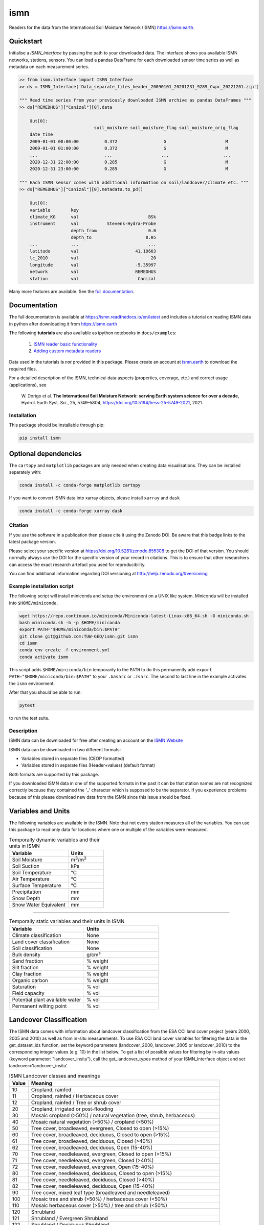 ====
ismn
====

|ci| |cov| |pip| |doc|

.. |ci| image:: https://github.com/TUW-GEO/ismn/actions/workflows/build.yml/badge.svg?branch=master
   :target: https://github.com/TUW-GEO/ismn/actions

.. |cov| image:: https://coveralls.io/repos/TUW-GEO/ismn/badge.png?branch=master
  :target: https://coveralls.io/r/TUW-GEO/ismn?branch=master

.. |pip| image:: https://badge.fury.io/py/ismn.svg
    :target: http://badge.fury.io/py/ismn

.. |doc| image:: https://readthedocs.org/projects/ismn/badge/?version=latest
   :target: http://ismn.readthedocs.org/

Readers for the data from the International Soil Moisture Network (ISMN) https://ismn.earth.

Quickstart
----------
Initialise a `ISMN_Interface` by passing the path to your downloaded data.
The interface shows you available ISMN networks, stations, sensors.
You can load a pandas DataFrame for each downloaded sensor time series as well
as metadata on each measurement series.

.. code-block:: python

    >> from ismn.interface import ISMN_Interface
    >> ds = ISMN_Interface('Data_separate_files_header_20090101_20201231_9289_Cwpc_20221201.zip')

    """ Read time series from your previously downloaded ISMN archive as pandas DataFrames """
    >> ds["REMEDHUS"]["Canizal"][0].data

        Out[0]:
                                 soil_moisture soil_moisture_flag soil_moisture_orig_flag
        date_time
        2009-01-01 00:00:00          0.372                  G                       M
        2009-01-01 01:00:00          0.372                  G                       M
        ...                          ...                   ...                     ...
        2020-12-31 22:00:00          0.285                  G                       M
        2020-12-31 23:00:00          0.285                  G                       M

    """ Each ISMN sensor comes with additional information on soil/landcover/climate etc. """
    >> ds["REMEDHUS"]["Canizal"][0].metadata.to_pd()

        Out[0]:
        variable        key
        climate_KG      val                           BSk
        instrument      val           Stevens-Hydra-Probe
                        depth_from                    0.0
                        depth_to                     0.05
        ...             ...                           ...
        latitude        val                      41.19603
        lc_2010         val                            20
        longitude       val                      -5.35997
        network         val                      REMEDHUS
        station         val                       Canizal

Many more features are available. See the `full documentation <https://ismn.readthedocs.io/en/latest/>`_.

Documentation
-------------
The full documentation is available at https://ismn.readthedocs.io/en/latest and includes
a tutorial on reading ISMN data in python after downloading it from
https://ismn.earth

The following **tutorials** are also available as ipython notebooks in ``docs/examples``:

 #. `ISMN reader basic functionality <https://ismn.readthedocs.io/en/latest/examples/interface.html>`_
 #. `Adding custom metadata readers <https://ismn.readthedocs.io/en/latest/examples/custom_meta.html>`_

Data used in the tutorials is *not* provided in this package. Please create an account at `ismn.earth <https://ismn.earth/en/>`_
to download the required files.

For a detailed description of the ISMN, technical data aspects (properties, coverage, etc.) and correct usage (applications), see

    W. Dorigo et al. **The International Soil Moisture Network: serving Earth system science for over a decade**,
    Hydrol. Earth Syst. Sci., 25, 5749–5804, https://doi.org/10.5194/hess-25-5749-2021, 2021.

Installation
============

This package should be installable through pip:

.. code::

    pip install ismn

Optional dependencies
---------------------

The ``cartopy`` and ``matplotlib`` packages are only needed when creating data visualisations.
They can be installed separately with:

.. code::

    conda install -c conda-forge matplotlib cartopy

If you want to convert ISMN data into xarray objects, please install ``xarray`` and ``dask``

.. code::

    conda install -c conda-forge xarray dask

Citation
========

.. image:: https://zenodo.org/badge/DOI/10.5281/zenodo.855308.svg
   :target: https://doi.org/10.5281/zenodo.855308

If you use the software in a publication then please cite it using the Zenodo DOI.
Be aware that this badge links to the latest package version.

Please select your specific version at https://doi.org/10.5281/zenodo.855308 to get the DOI of that version.
You should normally always use the DOI for the specific version of your record in citations.
This is to ensure that other researchers can access the exact research artefact you used for reproducibility.

You can find additional information regarding DOI versioning at http://help.zenodo.org/#versioning

Example installation script
===========================

The following script will install miniconda and setup the environment on a UNIX
like system. Miniconda will be installed into ``$HOME/miniconda``.

.. code::

   wget https://repo.continuum.io/miniconda/Miniconda-latest-Linux-x86_64.sh -O miniconda.sh
   bash miniconda.sh -b -p $HOME/miniconda
   export PATH="$HOME/miniconda/bin:$PATH"
   git clone git@github.com:TUW-GEO/ismn.git ismn
   cd ismn
   conda env create -f environment.yml
   conda activate ismn

This script adds ``$HOME/miniconda/bin`` temporarily to the ``PATH`` to do this
permanently add ``export PATH="$HOME/miniconda/bin:$PATH"`` to your ``.bashrc``
or ``.zshrc``. The second to last line in the example activates the ``ismn`` environment.

After that you should be able to run:

.. code::

    pytest

to run the test suite.

Description
===========

ISMN data can be downloaded for free after creating an account on the `ISMN Website
<http://ismn.geo.tuwien.ac.at/>`_

ISMN data can be downloaded in two different formats:

* Variables stored in separate files (CEOP formatted)
* Variables stored in separate files (Header+values) (default format)

Both formats are supported by this package.

If you downloaded ISMN data in one of the supported formats in the past it can
be that station names are not recognized correctly because they contained the
'_' character which is supposed to be the separator. If you experience problems
because of this please download new data from the ISMN since this issue should
be fixed.

Variables and Units
-------------------
The following variables are available in the ISMN. Note that not every station
measures all of the variables. You can use this package to read only data for
locations where one or multiple of the variables were measured.

.. list-table:: Temporally dynamic variables and their units in ISMN
   :widths: 25 15
   :header-rows: 1

   * - Variable
     - Units
   * - Soil Moisture
     - m\ :sup:`3`\ /m\ :sup:`3`\
   * - Soil Suction
     - kPa
   * - Soil Temperature
     - °C
   * - Air Temperature
     - °C
   * - Surface Temperature
     - °C
   * - Precipitation
     - mm
   * - Snow Depth
     - mm
   * - Snow Water Equivalent
     - mm

----

.. list-table:: Temporally static variables and their units in ISMN
   :widths: 35 35
   :header-rows: 1

   * - Variable
     - Units
   * - Climate classification
     - None
   * - Land cover classification
     - None
   * - Soil classification
     - None
   * - Bulk density
     - g/cm³
   * - Sand fraction
     - % weight
   * - Silt fraction
     - % weight
   * - Clay fraction
     - % weight
   * - Organic carbon
     - % weight
   * - Saturation
     - % vol
   * - Field capacity
     - % vol
   * - Potential plant available water
     - % vol
   * - Permanent wilting point
     - % vol

Landcover Classification
------------------------
The ISMN data comes with information about landcover classification from the
ESA CCI land cover project (years 2000, 2005 and 2010) as well as from in-situ
measurements. To use ESA CCI land cover variables for filtering the data in the get_dataset_ids
function, set the keyword parameters (landcover_2000, landcover_2005 or landcover_2010)
to the corresponding integer values (e.g. 10) in the list below. To get a list of
possible values for filtering by in-situ values (keyword parameter: "landcover_insitu"),
call the get_landcover_types method of your ISMN_Interface object and set landcover='landcover_insitu'.

.. list-table:: ISMN Landcover classes and meanings
   :widths: 5 50
   :header-rows: 1

   * - Value
     - Meaning
   * - 10
     - Cropland, rainfed
   * - 11
     - Cropland, rainfed / Herbaceous cover
   * - 12
     - Cropland, rainfed / Tree or shrub cover
   * - 20
     - Cropland, irrigated or post-flooding
   * - 30
     - Mosaic cropland (>50%) / natural vegetation (tree, shrub, herbaceous)
   * - 40
     - Mosaic natural vegetation (>50%) / cropland (<50%)
   * - 50
     - Tree cover, broadleaved, evergreen, Closed to open (>15%)
   * - 60
     - Tree cover, broadleaved, deciduous, Closed to open (>15%)
   * - 61
     - Tree cover, broadleaved, deciduous, Closed (>40%)
   * - 62
     - Tree cover, broadleaved, deciduous, Open (15-40%)
   * - 70
     - Tree cover, needleleaved, evergreen, Closed to open (>15%)
   * - 71
     - Tree cover, needleleaved, evergreen, Closed (>40%)
   * - 72
     - Tree cover, needleleaved, evergreen, Open (15-40%)
   * - 80
     - Tree cover, needleleaved, deciduous, Closed to open (>15%)
   * - 81
     - Tree cover, needleleaved, deciduous, Closed (>40%)
   * - 82
     - Tree cover, needleleaved, deciduous, Open (15-40%)
   * - 90
     - Tree cover, mixed leaf type (broadleaved and needleleaved)
   * - 100
     - Mosaic tree and shrub (>50%) / herbaceous cover (<50%)
   * - 110
     - Mosaic herbaceous cover (>50%) / tree and shrub (<50%)
   * - 120
     - Shrubland
   * - 121
     - Shrubland / Evergreen Shrubland
   * - 122
     - Shrubland / Deciduous Shrubland
   * - 130
     - Grassland
   * - 140
     - Lichens and mosses
   * - 150
     - Sparse vegetation (tree, shrub, herbaceous cover) (<15%)
   * - 152
     - Sparse vegetation (<15%) / Sparse shrub (<15%)
   * - 153
     - Sparse vegetation (<15%) / Sparse herbaceous cover (<15%)
   * - 160
     - Tree cover, flooded, fresh or brackish water
   * - 170
     - Tree cover, flooded, saline water
   * - 180
     - Shrub or herbaceous cover, flooded, fresh/saline/brackish water
   * - 190
     - Urban areas
   * - 200
     - Bare areas
   * - 201
     - Consolidated bare areas
   * - 202
     - Unconsolidated bare areas
   * - 210
     - Water
   * - 220
     - Permanent snow and ice

Climate Classification
----------------------
The ISMN data comes with information about climate classification from the Koeppen-Geiger
Climate Classification (2007) as well as in-situ measurements. To use
Koeppen-Geiger variable for filtering the data in the get_dataset_ids function, set the
keyword parameter "climate" to the corresponding keys (e.g. 'Af') in the list below. To get a list of
possible values for filtering by in-situ values (keyword parameter: "climate_insitu"), call the
get_climate_types method of your ISMN_Interface object and set climate='climate_insitu'.

.. list-table:: Climate Classes and Meanings
   :widths: 5 50
   :header-rows: 1

   * - Class
     - Meaning
   * - Af
     - Tropical Rainforest
   * - Am
     - Tropical Monsoon
   * - As
     - Tropical Savanna Dry
   * - Aw
     - Tropical Savanna Wet
   * - BWk
     - Arid Desert Cold
   * - BWh
     - Arid Desert Hot
   * - BWn
     - Arid Desert With Frequent Fog
   * - BSk
     - Arid Steppe Cold
   * - BSh
     - Arid Steppe Hot
   * - BSn
     - Arid Steppe With Frequent Fog
   * - Csa
     - Temperate Dry Hot Summer
   * - Csb
     - Temperate Dry Warm Summer
   * - Csc
     - Temperate Dry Cold Summer
   * - Cwa
     - Temperate Dry Winter, Hot Summer
   * - Cwb
     - Temperate Dry Winter, Warm Summer
   * - Cwc
     - Temperate Dry Winter, Cold Summer
   * - Cfa
     - Temperate Without Dry Season, Hot Summer
   * - Cfb
     - Temperate Without Dry Season, Warm Summer
   * - Cfc
     - Temperate Without Dry Season, Cold Summer
   * - Dsa
     - Cold Dry Summer, Hot Summer
   * - Dsb
     - Cold Dry Summer, Warm Summer
   * - Dsc
     - Cold Dry Summer, Cold Summer
   * - Dsd
     - Cold Dry Summer, Very Cold Winter
   * - Dwa
     - Cold Dry Winter, Hot Summer
   * - Dwb
     - Cold Dry Winter, Warm Summer
   * - Dwc
     - Cold Dry Winter, Cold Summer
   * - Dwd
     - Cold Dry Winter, Very Cold Winter
   * - Dfa
     - Cold Dry Without Dry Season, Hot Summer
   * - Dfb
     - Cold Dry Without Dry Season, Warm Summer
   * - Dfc
     - Cold Dry Without Dry Season, Cold Summer
   * - Dfd
     - Cold Dry Without Dry Season, Very Cold Winter
   * - ET
     - Polar Tundra
   * - EF
     - Polar Eternal Winter
   * - W
     - Water


Contribute
==========

We are happy if you want to contribute. Please raise an issue explaining what
is missing or if you find a bug. We will also gladly accept pull requests
against our master branch for new features or bug fixes.

Development setup
-----------------

For Development we also recommend a ``conda`` environment. You can create one
including test dependencies and debugger by running
``conda env create -f environment.yml``. This will create a new
``ismn`` environment which you can activate by using
``conda activate ismn``.

Guidelines
----------

If you want to contribute please follow these steps:

- Fork the ismn repository to your account
- Clone the repository
- make a new feature branch from the ismn master branch
- Add your feature
- Please include tests for your contributions in one of the test directories.
  We use pytest so a simple function called test_my_feature is enough
- submit a pull request to our master branch

Code Formatting
---------------
To apply pep8 conform styling to any changed files [we use `yapf`](https://github.com/google/yapf). The correct
settings are already set in `setup.cfg`. Therefore the following command
should be enough:

    yapf file.py --in-place

Release new version
-------------------

To release a new version of this package, make sure all tests are passing on the
master branch and the CHANGELOG.rst is up-to-date, with changes for the new version
at the top.

Then draft a new release at https://github.com/TUW-GEO/ismn/releases.
Create a version tag following the ``v{MAJOR}.{MINOR}.{PATCH}`` pattern.
This will trigger a new build on GitHub and should push the packages to pypi after
all tests have passed.

If this does not work (tests pass but upload fails) you can download the
``whl`` and ``dist`` packages for each workflow run from
https://github.com/TUW-GEO/ismn/actions (Artifacts) and push them manually to
https://pypi.org/project/ismn/ (you need to be a package maintainer on pypi for that).

In any case, ``pip install ismn`` should download the newest version afterwards.

